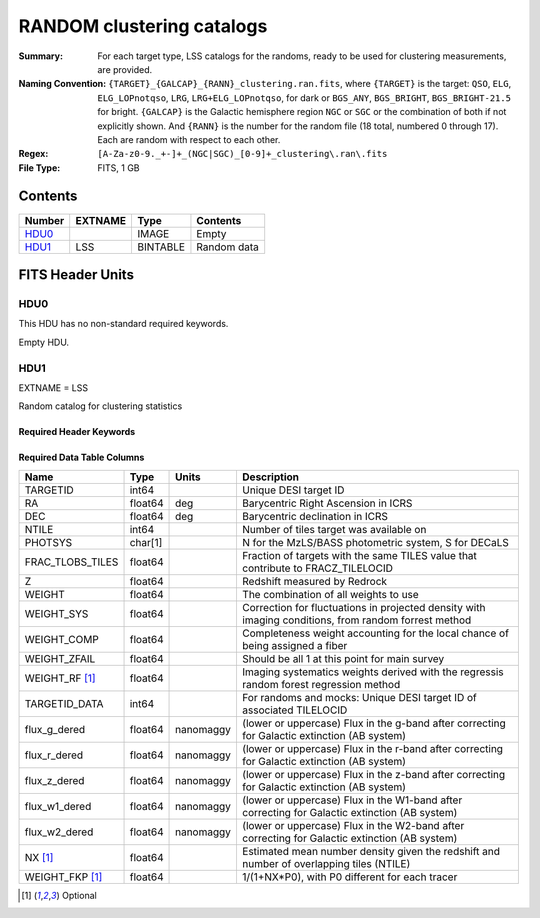 ==========================
RANDOM clustering catalogs
==========================

:Summary: For each target type, LSS catalogs for the randoms, ready to be used for clustering measurements, are provided.
:Naming Convention: ``{TARGET}_{GALCAP}_{RANN}_clustering.ran.fits``, where ``{TARGET}`` is the target: ``QSO``, ``ELG``, ``ELG_LOPnotqso``, ``LRG``, ``LRG+ELG_LOPnotqso``,
                    for dark or ``BGS_ANY``, ``BGS_BRIGHT``, ``BGS_BRIGHT-21.5`` for bright. ``{GALCAP}`` is the Galactic hemisphere region ``NGC`` or ``SGC`` or the combination of both if not explicitly shown. And ``{RANN}`` is the number for the random file (18 total, numbered 0 through 17). Each are random with respect to each other.
:Regex: ``[A-Za-z0-9._+-]+_(NGC|SGC)_[0-9]+_clustering\.ran\.fits``
:File Type: FITS, 1 GB

Contents
========

====== ======= ======== ===================
Number EXTNAME Type     Contents
====== ======= ======== ===================
HDU0_          IMAGE    Empty
HDU1_  LSS     BINTABLE Random data
====== ======= ======== ===================


FITS Header Units
=================

HDU0
----

This HDU has no non-standard required keywords.

Empty HDU.

HDU1
----

EXTNAME = LSS

Random catalog for clustering statistics

Required Header Keywords
~~~~~~~~~~~~~~~~~~~~~~~~

.. collapse:: Required Header Keywords Table

    .. rst-class:: keywords

    ====== ============= ==== =======================
    KEY    Example Value Type Comment
    ====== ============= ==== =======================
    NAXIS1 109           int  width of table in bytes
    NAXIS2 18677216      int  number of rows in table
    DESIDR dr1           str  DESI Data Release
    ====== ============= ==== =======================

Required Data Table Columns
~~~~~~~~~~~~~~~~~~~~~~~~~~~

.. rst-class:: columns

================ ======= ========= ====================================================================================================
Name             Type    Units     Description
================ ======= ========= ====================================================================================================
TARGETID         int64             Unique DESI target ID
RA               float64 deg       Barycentric Right Ascension in ICRS
DEC              float64 deg       Barycentric declination in ICRS
NTILE            int64             Number of tiles target was available on
PHOTSYS          char[1]           N for the MzLS/BASS photometric system, S for DECaLS
FRAC_TLOBS_TILES float64           Fraction of targets with the same TILES value that contribute to FRACZ_TILELOCID
Z                float64           Redshift measured by Redrock
WEIGHT           float64           The combination of all weights to use
WEIGHT_SYS       float64           Correction for fluctuations in projected density with imaging conditions, from random forrest method
WEIGHT_COMP      float64           Completeness weight accounting for the local chance of being assigned a fiber
WEIGHT_ZFAIL     float64           Should be all 1 at this point for main survey
WEIGHT_RF [1]_   float64           Imaging systematics weights derived with the regressis random forest regression method
TARGETID_DATA    int64             For randoms and mocks: Unique DESI target ID of associated TILELOCID
flux_g_dered     float64 nanomaggy (lower or uppercase) Flux in the g-band after correcting for Galactic extinction (AB system)
flux_r_dered     float64 nanomaggy (lower or uppercase) Flux in the r-band after correcting for Galactic extinction (AB system)
flux_z_dered     float64 nanomaggy (lower or uppercase) Flux in the z-band after correcting for Galactic extinction (AB system)
flux_w1_dered    float64 nanomaggy (lower or uppercase) Flux in the W1-band after correcting for Galactic extinction (AB system)
flux_w2_dered    float64 nanomaggy (lower or uppercase) Flux in the W2-band after correcting for Galactic extinction (AB system)
NX [1]_          float64           Estimated mean number density given the redshift and number of overlapping tiles (NTILE)
WEIGHT_FKP [1]_  float64           1/(1+NX*P0), with P0 different for each tracer
================ ======= ========= ====================================================================================================

.. [1] Optional
